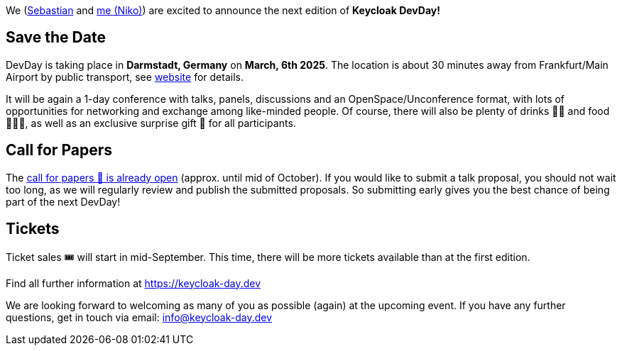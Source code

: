 :title: Keycloak DevDay 2025 Announcement and Call-for-Papers
:date: 2024-08-18
:publish: true
:author: Niko Köbler

We (https://github.com/srose[Sebastian] and https://www.n-k.de[me (Niko)]) are excited to announce the next edition of **Keycloak DevDay!**

== Save the Date

DevDay is taking place in **Darmstadt, Germany** on **March, 6th 2025**.
The location is about 30 minutes away from Frankfurt/Main Airport by public transport, see https://keycloak-day.dev[website] for details.

It will be again a 1-day conference with talks, panels, discussions and an OpenSpace/Unconference format, with lots of opportunities for networking and exchange among like-minded people.
Of course, there will also be plenty of drinks 🥤🍹 and food 🍔🌮🥗, as well as an exclusive surprise gift 🎁 for all participants.

== Call for Papers

The https://keycloak-day.dev[call for papers 📝 is already open] (approx. until mid of October). If you would like to submit a talk proposal, you should not wait too long, as we will regularly review and publish the submitted proposals. So submitting early gives you the best chance of being part of the next DevDay!

== Tickets

Ticket sales 🎟️ will start in mid-September.
This time, there will be more tickets available than at the first edition.

Find all further information at https://keycloak-day.dev

We are looking forward to welcoming as many of you as possible (again) at the upcoming event.
If you have any further questions, get in touch via email: info@keycloak-day.dev
